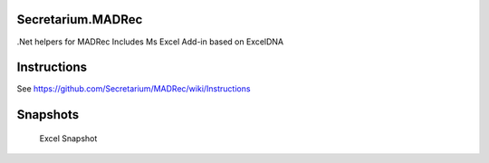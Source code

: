 Secretarium.MADRec
==================

.Net helpers for MADRec Includes Ms Excel Add-in based on ExcelDNA

Instructions
============

See https://github.com/Secretarium/MADRec/wiki/Instructions

Snapshots
=========

.. figure:: https://github.com/Secretarium/MADRec/blob/master/Github/snapshot.png
   :alt: Excel Snapshot

   Excel Snapshot

